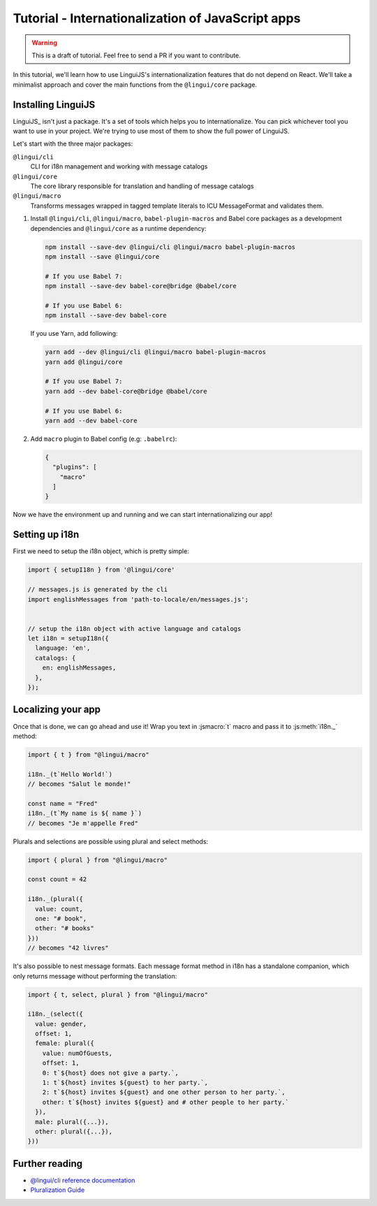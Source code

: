 .. _js-tutorial-label:

**************************************************
Tutorial - Internationalization of JavaScript apps
**************************************************

.. warning:: This is a draft of tutorial. Feel free to send a PR if you want to contribute.

In this tutorial, we'll learn how to use LinguiJS's internationalization features that
do not depend on React. We'll take a minimalist approach and cover the main functions
from the ``@lingui/core`` package.

Installing LinguiJS
========================

LinguiJS_ isn't just a package. It's a set of tools which helps you to
internationalize. You can pick whichever tool you want to use in your project.
We're trying to use most of them to show the full power of LinguiJS.

Let's start with the three major packages:

``@lingui/cli``
   CLI for i18n management and working with message catalogs

``@lingui/core``
   The core library responsible for translation and handling of message catalogs

``@lingui/macro``
   Transforms messages wrapped in tagged template literals to ICU
   MessageFormat and validates them.

1. Install ``@lingui/cli``, ``@lingui/macro``, ``babel-plugin-macros`` and Babel core
   packages as a development dependencies and ``@lingui/core`` as a runtime dependency:

   .. code-block:: shell

      npm install --save-dev @lingui/cli @lingui/macro babel-plugin-macros
      npm install --save @lingui/core

      # If you use Babel 7:
      npm install --save-dev babel-core@bridge @babel/core

      # If you use Babel 6:
      npm install --save-dev babel-core

   If you use Yarn, add following:

   .. code-block:: shell

      yarn add --dev @lingui/cli @lingui/macro babel-plugin-macros
      yarn add @lingui/core

      # If you use Babel 7:
      yarn add --dev babel-core@bridge @babel/core

      # If you use Babel 6:
      yarn add --dev babel-core


2. Add ``macro`` plugin to Babel config (e.g: ``.babelrc``):

   .. code-block:: json

      {
        "plugins": [
          "macro"
        ]
      }

Now we have the environment up and running and we can start internationalizing our app!

Setting up i18n
===============

First we need to setup the i18n object, which is pretty simple:

.. code-block:: js

  import { setupI18n } from '@lingui/core'

  // messages.js is generated by the cli
  import englishMessages from 'path-to-locale/en/messages.js';


  // setup the i18n object with active language and catalogs
  let i18n = setupI18n({
    language: 'en',
    catalogs: {
      en: englishMessages,
    },
  });


Localizing your app
===================

Once that is done, we can go ahead and use it! Wrap you text in :jsmacro:`t` macro
and pass it to :js:meth:`i18n._` method:

.. code-block:: js

   import { t } from "@lingui/macro"

   i18n._(t`Hello World!`)
   // becomes "Salut le monde!"

   const name = "Fred"
   i18n._(t`My name is ${ name }`)
   // becomes "Je m'appelle Fred"

Plurals and selections are possible using plural and select methods:

.. code-block:: js

   import { plural } from "@lingui/macro"

   const count = 42

   i18n._(plural({
     value: count,
     one: "# book",
     other: "# books"
   }))
   // becomes "42 livres"

It's also possible to nest message formats. Each message format method in i18n has a standalone companion, which only returns message without performing the translation:

.. code-block:: js

   import { t, select, plural } from "@lingui/macro"

   i18n._(select({
     value: gender,
     offset: 1,
     female: plural({
       value: numOfGuests,
       offset: 1,
       0: t`${host} does not give a party.`,
       1: t`${host} invites ${guest} to her party.`,
       2: t`${host} invites ${guest} and one other person to her party.`,
       other: t`${host} invites ${guest} and # other people to her party.`
     }),
     male: plural({...}),
     other: plural({...}),
   }))


Further reading
===============

- `@lingui/cli reference documentation <../ref/cli.html>`_
- `Pluralization Guide <../guides/plurals.html>`_
